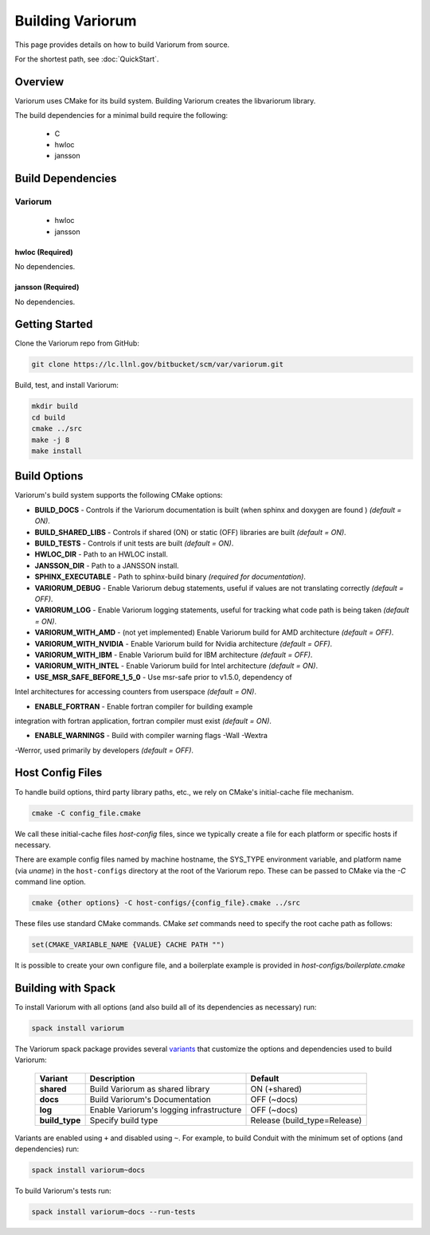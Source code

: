 .. # Copyright 2019-2020 Lawrence Livermore National Security, LLC and other
.. # Variorum Project Developers. See the top-level LICENSE file for details.
.. #
.. # SPDX-License-Identifier: MIT


Building Variorum
=================

This page provides details on how to build Variorum from source.

For the shortest path, see :doc:`QuickStart`.


Overview
--------

Variorum uses CMake for its build system.
Building Variorum creates the libvariorum library.

The build dependencies for a minimal build require the following:

    * C
    * hwloc
    * jansson 


Build Dependencies
------------------

Variorum
^^^^^^^^

    * hwloc
    * jansson

hwloc (Required)
""""""""""""""""

No dependencies.

jansson (Required)
""""""""""""""""

No dependencies.

Getting Started
---------------
Clone the Variorum repo from GitHub:

.. code:: bash

    git clone https://lc.llnl.gov/bitbucket/scm/var/variorum.git


Build, test, and install Variorum:

.. code:: bash

    mkdir build
    cd build
    cmake ../src
    make -j 8
    make install


Build Options
-------------

Variorum's build system supports the following CMake options:

* **BUILD_DOCS** - Controls if the Variorum documentation is built (when sphinx and doxygen are found ) *(default = ON)*.

* **BUILD_SHARED_LIBS** - Controls if shared (ON) or static (OFF) libraries are built *(default = ON)*.

* **BUILD_TESTS** - Controls if unit tests are built *(default = ON)*.

* **HWLOC_DIR** - Path to an HWLOC install.

* **JANSSON_DIR** - Path to a JANSSON install.

* **SPHINX_EXECUTABLE** - Path to sphinx-build binary *(required for documentation)*.

* **VARIORUM_DEBUG** - Enable Variorum debug statements, useful if values are
  not translating correctly *(default = OFF)*.

* **VARIORUM_LOG** - Enable Variorum logging statements, useful for tracking what
  code path is being taken *(default = ON)*.

* **VARIORUM_WITH_AMD** - (not yet implemented) Enable Variorum build for AMD architecture *(default = OFF)*.

* **VARIORUM_WITH_NVIDIA** - Enable Variorum build for Nvidia architecture *(default = OFF)*.

* **VARIORUM_WITH_IBM** - Enable Variorum build for IBM architecture *(default = OFF)*.

* **VARIORUM_WITH_INTEL** - Enable Variorum build for Intel architecture *(default = ON)*.

* **USE_MSR_SAFE_BEFORE_1_5_0** - Use msr-safe prior to v1.5.0, dependency of
Intel architectures for accessing counters from userspace *(default =
ON)*.

* **ENABLE_FORTRAN** - Enable fortran compiler for building example
integration with fortran application, fortran compiler must exist *(default = ON)*.

* **ENABLE_WARNINGS** - Build with compiler warning flags -Wall -Wextra
-Werror, used primarily by developers
*(default = OFF)*.

Host Config Files
-----------------
To handle build options, third party library paths, etc., we rely on CMake's
initial-cache file mechanism.


.. code:: bash

    cmake -C config_file.cmake


We call these initial-cache files *host-config* files, since we typically
create a file for each platform or specific hosts if necessary.

There are example config files named by machine hostname, the SYS_TYPE
environment variable, and platform name (via *uname*) in the ``host-configs``
directory at the root of the Variorum repo. These can be passed to CMake via
the `-C` command line option.

.. code:: bash

    cmake {other options} -C host-configs/{config_file}.cmake ../src


These files use standard CMake commands. CMake *set* commands need to specify
the root cache path as follows:

.. code:: cmake

    set(CMAKE_VARIABLE_NAME {VALUE} CACHE PATH "")

It is  possible to create your own configure file, and a boilerplate example
is provided in `host-configs/boilerplate.cmake`


Building with Spack
-------------------

To install Variorum with all options (and also build all of its dependencies as
necessary) run:

.. code:: bash

    spack install variorum

The Variorum spack package provides several `variants <http://spack.readthedocs.io/en/latest/basic_usage.html#specs-dependencies>`_
that customize the options and dependencies used to build Variorum:

 ================ ======================================== ============================
  Variant         Description                              Default
 ================ ======================================== ============================
  **shared**      Build Variorum as shared library         ON (+shared)
  **docs**        Build Variorum's Documentation           OFF (~docs)
  **log**         Enable Variorum's logging infrastructure OFF (~docs)
  **build_type**  Specify build type                       Release (build_type=Release)
 ================ ======================================== ============================

Variants are enabled using ``+`` and disabled using ``~``. For example, to
build Conduit with the minimum set of options (and dependencies) run:

.. code:: bash

    spack install variorum~docs

To build Variorum's tests run:

.. code:: bash

    spack install variorum~docs --run-tests
